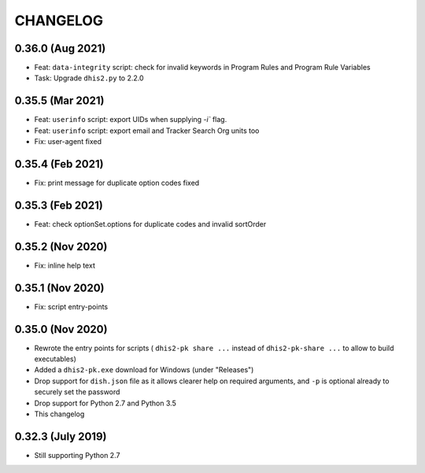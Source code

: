 =========
CHANGELOG
=========

0.36.0 (Aug 2021)
-----------------
- Feat: ``data-integrity`` script: check for invalid keywords in Program Rules and Program Rule Variables
- Task: Upgrade ``dhis2.py`` to 2.2.0

0.35.5 (Mar 2021)
------------------
- Feat: ``userinfo`` script: export UIDs when supplying `-i`` flag.
- Feat: ``userinfo`` script: export email and Tracker Search Org units too
- Fix: user-agent fixed

0.35.4 (Feb 2021)
------------------
- Fix: print message for duplicate option codes fixed

0.35.3 (Feb 2021)
------------------
- Feat: check optionSet.options for duplicate codes and invalid sortOrder

0.35.2 (Nov 2020)
------------------
- Fix: inline help text

0.35.1 (Nov 2020)
------------------
- Fix: script entry-points

0.35.0 (Nov 2020)
-----------------
- Rewrote the entry points for scripts ( ``dhis2-pk share ...`` instead of ``dhis2-pk-share ...`` to allow to build executables)
- Added a ``dhis2-pk.exe`` download for Windows (under "Releases")
- Drop support for ``dish.json`` file as it allows clearer help on required arguments, and ``-p`` is optional already to securely set the password
- Drop support for Python 2.7 and Python 3.5
- This changelog

0.32.3 (July 2019)
------------------
- Still supporting Python 2.7

